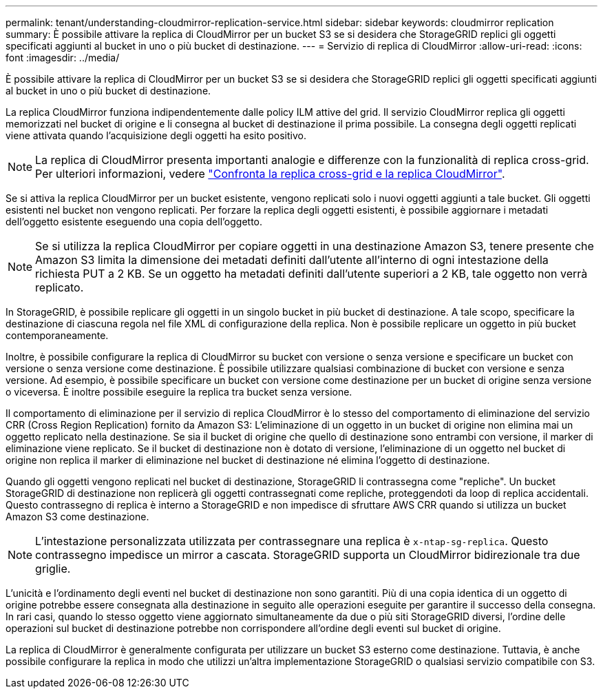 ---
permalink: tenant/understanding-cloudmirror-replication-service.html 
sidebar: sidebar 
keywords: cloudmirror replication 
summary: È possibile attivare la replica di CloudMirror per un bucket S3 se si desidera che StorageGRID replici gli oggetti specificati aggiunti al bucket in uno o più bucket di destinazione. 
---
= Servizio di replica di CloudMirror
:allow-uri-read: 
:icons: font
:imagesdir: ../media/


[role="lead"]
È possibile attivare la replica di CloudMirror per un bucket S3 se si desidera che StorageGRID replici gli oggetti specificati aggiunti al bucket in uno o più bucket di destinazione.

La replica CloudMirror funziona indipendentemente dalle policy ILM attive del grid. Il servizio CloudMirror replica gli oggetti memorizzati nel bucket di origine e li consegna al bucket di destinazione il prima possibile. La consegna degli oggetti replicati viene attivata quando l'acquisizione degli oggetti ha esito positivo.


NOTE: La replica di CloudMirror presenta importanti analogie e differenze con la funzionalità di replica cross-grid. Per ulteriori informazioni, vedere link:../admin/grid-federation-compare-cgr-to-cloudmirror.html["Confronta la replica cross-grid e la replica CloudMirror"].

Se si attiva la replica CloudMirror per un bucket esistente, vengono replicati solo i nuovi oggetti aggiunti a tale bucket. Gli oggetti esistenti nel bucket non vengono replicati. Per forzare la replica degli oggetti esistenti, è possibile aggiornare i metadati dell'oggetto esistente eseguendo una copia dell'oggetto.


NOTE: Se si utilizza la replica CloudMirror per copiare oggetti in una destinazione Amazon S3, tenere presente che Amazon S3 limita la dimensione dei metadati definiti dall'utente all'interno di ogni intestazione della richiesta PUT a 2 KB. Se un oggetto ha metadati definiti dall'utente superiori a 2 KB, tale oggetto non verrà replicato.

In StorageGRID, è possibile replicare gli oggetti in un singolo bucket in più bucket di destinazione. A tale scopo, specificare la destinazione di ciascuna regola nel file XML di configurazione della replica. Non è possibile replicare un oggetto in più bucket contemporaneamente.

Inoltre, è possibile configurare la replica di CloudMirror su bucket con versione o senza versione e specificare un bucket con versione o senza versione come destinazione. È possibile utilizzare qualsiasi combinazione di bucket con versione e senza versione. Ad esempio, è possibile specificare un bucket con versione come destinazione per un bucket di origine senza versione o viceversa. È inoltre possibile eseguire la replica tra bucket senza versione.

Il comportamento di eliminazione per il servizio di replica CloudMirror è lo stesso del comportamento di eliminazione del servizio CRR (Cross Region Replication) fornito da Amazon S3: L'eliminazione di un oggetto in un bucket di origine non elimina mai un oggetto replicato nella destinazione. Se sia il bucket di origine che quello di destinazione sono entrambi con versione, il marker di eliminazione viene replicato. Se il bucket di destinazione non è dotato di versione, l'eliminazione di un oggetto nel bucket di origine non replica il marker di eliminazione nel bucket di destinazione né elimina l'oggetto di destinazione.

Quando gli oggetti vengono replicati nel bucket di destinazione, StorageGRID li contrassegna come "repliche". Un bucket StorageGRID di destinazione non replicerà gli oggetti contrassegnati come repliche, proteggendoti da loop di replica accidentali. Questo contrassegno di replica è interno a StorageGRID e non impedisce di sfruttare AWS CRR quando si utilizza un bucket Amazon S3 come destinazione.


NOTE: L'intestazione personalizzata utilizzata per contrassegnare una replica è `x-ntap-sg-replica`. Questo contrassegno impedisce un mirror a cascata. StorageGRID supporta un CloudMirror bidirezionale tra due griglie.

L'unicità e l'ordinamento degli eventi nel bucket di destinazione non sono garantiti. Più di una copia identica di un oggetto di origine potrebbe essere consegnata alla destinazione in seguito alle operazioni eseguite per garantire il successo della consegna. In rari casi, quando lo stesso oggetto viene aggiornato simultaneamente da due o più siti StorageGRID diversi, l'ordine delle operazioni sul bucket di destinazione potrebbe non corrispondere all'ordine degli eventi sul bucket di origine.

La replica di CloudMirror è generalmente configurata per utilizzare un bucket S3 esterno come destinazione. Tuttavia, è anche possibile configurare la replica in modo che utilizzi un'altra implementazione StorageGRID o qualsiasi servizio compatibile con S3.
